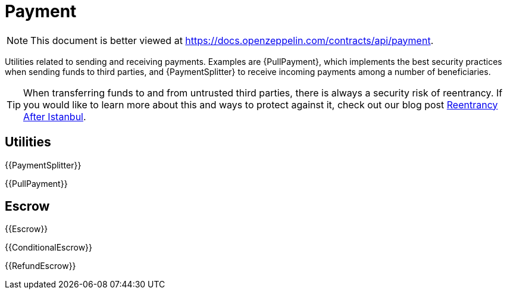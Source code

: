 = Payment

[.readme-notice]
NOTE: This document is better viewed at https://docs.openzeppelin.com/contracts/api/payment.

Utilities related to sending and receiving payments. Examples are {PullPayment}, which implements the best security practices when sending funds to third parties, and {PaymentSplitter} to receive incoming payments among a number of beneficiaries.

TIP: When transferring funds to and from untrusted third parties, there is always a security risk of reentrancy. If you would like to learn more about this and ways to protect against it, check out our blog post https://blog.openzeppelin.com/reentrancy-after-istanbul/[Reentrancy After Istanbul].

== Utilities

{{PaymentSplitter}}

{{PullPayment}}

== Escrow

{{Escrow}}

{{ConditionalEscrow}}

{{RefundEscrow}}

